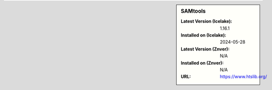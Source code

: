 .. sidebar:: SAMtools

   :Latest Version (Icelake): 1.16.1
   :Installed on (Icelake): 2024-05-28
   :Latest Version (Znver): N/A
   :Installed on (Znver): N/A
   :URL: https://www.htslib.org/
